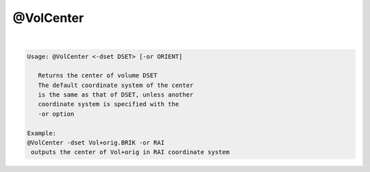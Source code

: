 **********
@VolCenter
**********

.. _@VolCenter:

.. contents:: 
    :depth: 4 

| 

.. code-block:: none

    
    Usage: @VolCenter <-dset DSET> [-or ORIENT]
    
       Returns the center of volume DSET
       The default coordinate system of the center
       is the same as that of DSET, unless another
       coordinate system is specified with the 
       -or option
    
    Example:
    @VolCenter -dset Vol+orig.BRIK -or RAI
     outputs the center of Vol+orig in RAI coordinate system
